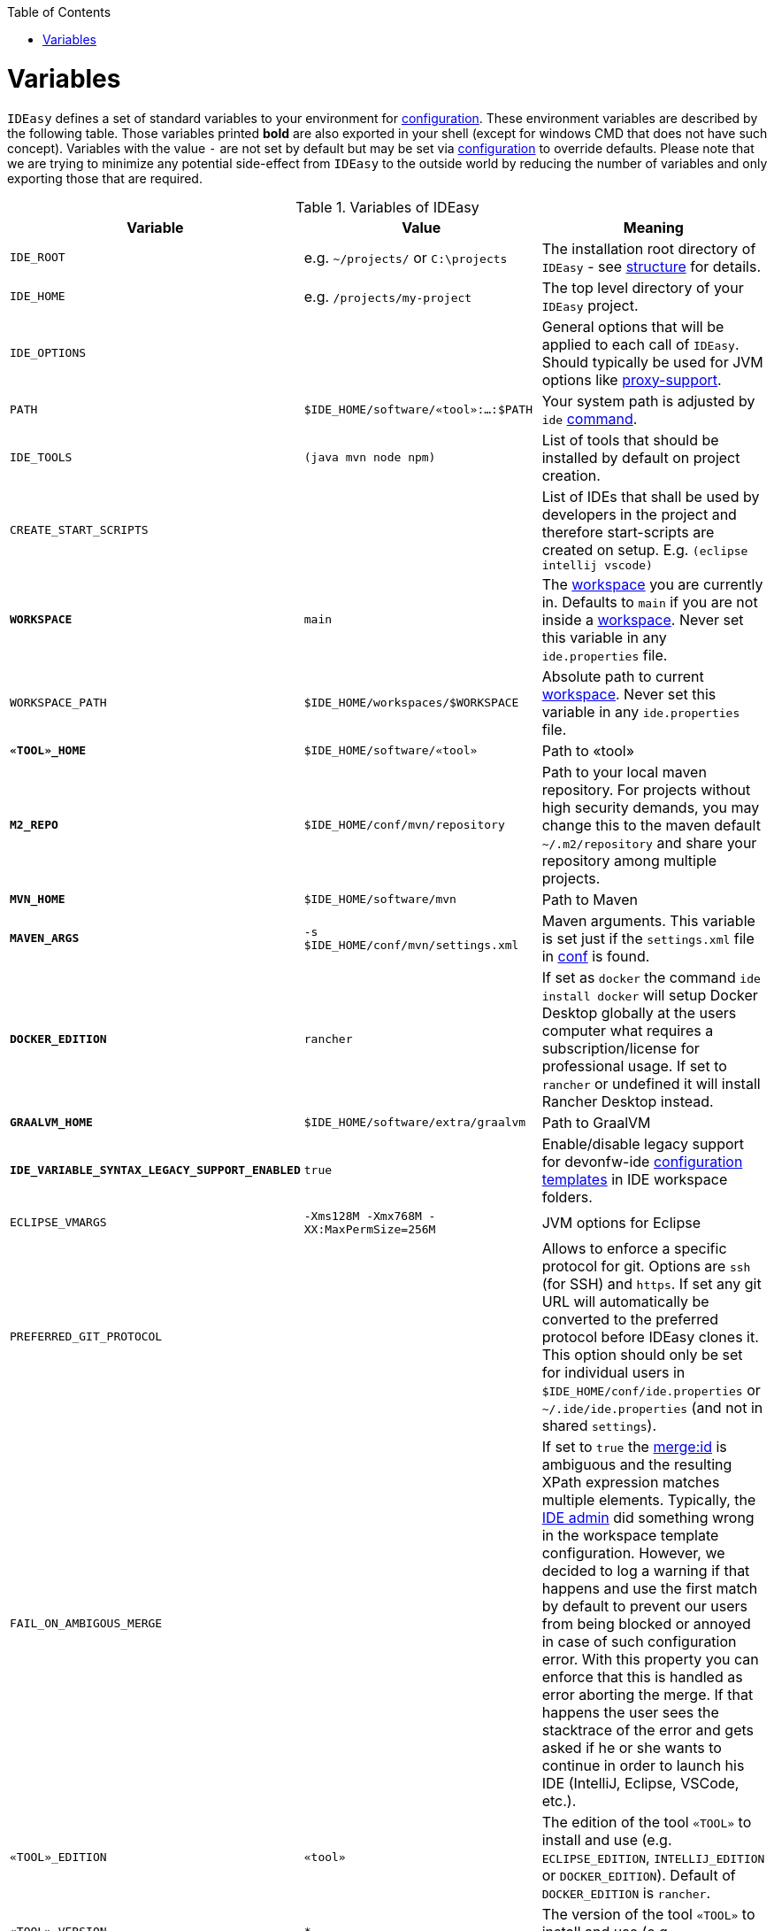 :toc:
toc::[]

= Variables

`IDEasy` defines a set of standard variables to your environment for link:configuration.adoc[configuration].
These environment variables are described by the following table.
Those variables printed *bold* are also exported in your shell (except for windows CMD that does not have such concept).
Variables with the value `-` are not set by default but may be set via link:configuration.adoc[configuration] to override defaults.
Please note that we are trying to minimize any potential side-effect from `IDEasy` to the outside world by reducing the number of variables and only exporting those that are required.

.Variables of IDEasy
[options="header"]
|=======================
|*Variable*|*Value*|*Meaning*
|`IDE_ROOT`|e.g. `~/projects/` or `C:\projects`|The installation root directory of `IDEasy` - see link:structure.adoc[structure] for details.
|`IDE_HOME`|e.g. `/projects/my-project`|The top level directory of your `IDEasy` project.
|`IDE_OPTIONS`| |General options that will be applied to each call of `IDEasy`. Should typically be used for JVM options like link:proxy-support.adoc[proxy-support].
|`PATH`|`$IDE_HOME/software/«tool»:...:$PATH`|Your system path is adjusted by `ide` link:cli.adoc[command].
|`IDE_TOOLS`|`(java mvn node npm)`|List of tools that should be installed by default on project creation.
|`CREATE_START_SCRIPTS`| |List of IDEs that shall be used by developers in the project and therefore start-scripts are created on setup. E.g. `(eclipse intellij vscode)`
|*`WORKSPACE`*|`main`|The link:workspaces.adoc[workspace] you are currently in. Defaults to `main` if you are not inside a link:workspaces.adoc[workspace]. Never set this variable in any `ide.properties` file.
|`WORKSPACE_PATH`|`$IDE_HOME/workspaces/$WORKSPACE`|Absolute path to current link:workspaces.adoc[workspace]. Never set this variable in any `ide.properties` file.
|*`«TOOL»_HOME`*|`$IDE_HOME/software/«tool»`|Path to «tool»
|*`M2_REPO`*|`$IDE_HOME/conf/mvn/repository`|Path to your local maven repository. For projects without high security demands, you may change this to the maven default `~/.m2/repository` and share your repository among multiple projects.
|*`MVN_HOME`*|`$IDE_HOME/software/mvn`|Path to Maven
|*`MAVEN_ARGS`*|`-s $IDE_HOME/conf/mvn/settings.xml`|Maven arguments. This variable is set just if the `settings.xml` file in link:conf.adoc[conf] is found.
|*`DOCKER_EDITION`*|`rancher`| If set as `docker` the command `ide install docker` will setup Docker Desktop globally at the users computer what requires a subscription/license for professional usage. If set to `rancher` or undefined it will install Rancher Desktop instead.
|*`GRAALVM_HOME`*|`$IDE_HOME/software/extra/graalvm`|Path to GraalVM
|*`IDE_VARIABLE_SYNTAX_LEGACY_SUPPORT_ENABLED`*|`true`|Enable/disable legacy support for devonfw-ide link:configurator.adoc[configuration templates] in IDE workspace folders.
|`ECLIPSE_VMARGS`|`-Xms128M -Xmx768M -XX:MaxPermSize=256M`|JVM options for Eclipse
|`PREFERRED_GIT_PROTOCOL`| |Allows to enforce a specific protocol for git. Options are `ssh` (for SSH) and `https`. If set any git URL will automatically be converted to the preferred protocol before IDEasy clones it. This option should only be set for individual users in `$IDE_HOME/conf/ide.properties` or `~/.ide/ide.properties` (and not in shared `settings`).
|`FAIL_ON_AMBIGOUS_MERGE`| |If set to `true` the link:configurator.adoc#element-identification[merge:id] is ambiguous and the resulting XPath expression matches multiple elements. Typically, the link:usage.adoc#admin[IDE admin] did something wrong in the workspace template configuration. However, we decided to log a warning if that happens and use the first match by default to prevent our users from being blocked or annoyed in case of such configuration error. With this property you can enforce that this is handled as error aborting the merge. If that happens the user sees the stacktrace of the error and gets asked if he or she wants to continue in order to launch his IDE (IntelliJ, Eclipse, VSCode, etc.).
|`«TOOL»_EDITION`|`«tool»`|The edition of the tool `«TOOL»` to install and use (e.g. `ECLIPSE_EDITION`, `INTELLIJ_EDITION` or `DOCKER_EDITION`). Default of `DOCKER_EDITION` is `rancher`.
|`«TOOL»_VERSION`|`*`|The version of the tool `«TOOL»` to install and use (e.g. `ECLIPSE_VERSION` or `MVN_VERSION`).
|`«TOOL»_BUILD_OPTS`| |The arguments provided to the build-tool `«TOOL»` in order to run a build. E.g.`clean install`
|`«TOOL»_RELEASE_OPTS`| |The arguments provided to the build-tool `«TOOL»` in order to perform a release build. E.g.`clean deploy -Dchangelist= -Pdeploy`
|`IDE_MIN_VERSION`| | The minimum version of IDEasy that is required by your project. Causes `ide create` to fail if violated, otherwise renders a warning
|=======================
